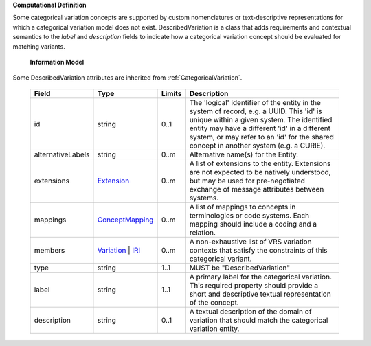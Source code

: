 **Computational Definition**

Some categorical variation concepts are supported by custom nomenclatures or text-descriptive representations for which a categorical variation model does not exist. DescribedVariation is a class that adds requirements and contextual semantics to the `label` and `description` fields to indicate how a categorical variation concept should be evaluated for matching variants.

    **Information Model**
    
Some DescribedVariation attributes are inherited from :ref:`CategoricalVariation`.

    .. list-table::
       :class: clean-wrap
       :header-rows: 1
       :align: left
       :widths: auto
       
       *  - Field
          - Type
          - Limits
          - Description
       *  - id
          - string
          - 0..1
          - The 'logical' identifier of the entity in the system of record, e.g. a UUID. This 'id' is unique within a given system. The identified entity may have a different 'id' in a different system, or may refer to an 'id' for the shared concept in another system (e.g. a CURIE).
       *  - alternativeLabels
          - string
          - 0..m
          - Alternative name(s) for the Entity.
       *  - extensions
          - `Extension <../gks-common/common.json#/$defs/Extension>`_
          - 0..m
          - A list of extensions to the entity. Extensions are not expected to be natively understood, but may be used for pre-negotiated exchange of message attributes between systems.
       *  - mappings
          - `ConceptMapping <../gks-common/common.json#/$defs/ConceptMapping>`_
          - 0..m
          - A list of mappings to concepts in terminologies or code systems. Each mapping should include a coding and a relation.
       *  - members
          - `Variation <../vrs/vrs.yaml#/$defs/Variation>`_ | `IRI <../gks-common/common.yaml#/$defs/IRI>`_
          - 0..m
          - A non-exhaustive list of VRS variation contexts that satisfy the constraints of this categorical variant.
       *  - type
          - string
          - 1..1
          - MUST be "DescribedVariation"
       *  - label
          - string
          - 1..1
          - A primary label for the categorical variation. This required property should provide a  short and descriptive textual representation of the concept.
       *  - description
          - string
          - 0..1
          - A textual description of the domain of variation that should match the categorical  variation entity.

